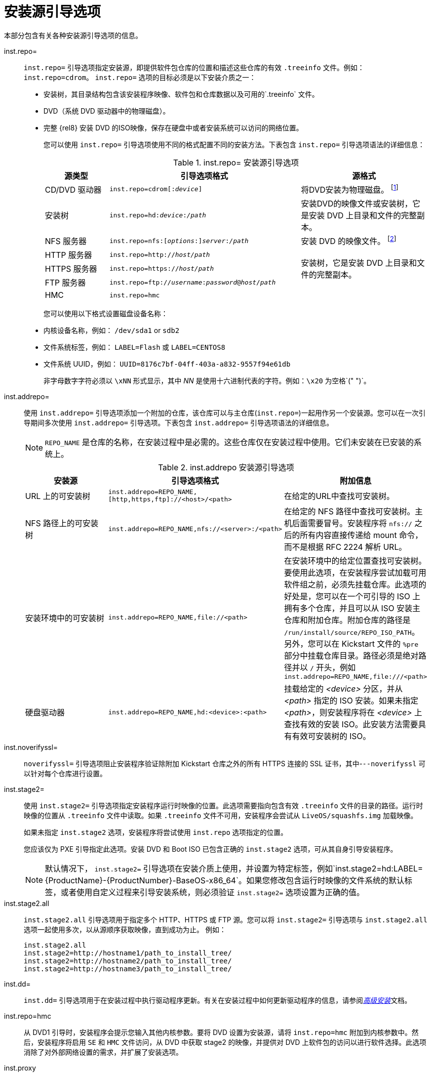 [id="installation-source-boot-options_{context}"]
= 安装源引导选项

本部分包含有关各种安装源引导选项的信息。

inst.repo=::
`inst.repo=` 引导选项指定安装源，即提供软件包仓库的位置和描述这些仓库的有效 `.treeinfo` 文件。例如：`inst.repo=cdrom`。
`inst.repo=` 选项的目标必须是以下安装介质之一：

* 安装树，其目录结构包含该安装程序映像、软件包和仓库数据以及可用的`.treeinfo` 文件。
* DVD（系统 DVD 驱动器中的物理磁盘）。
* 完整 {rel8} 安装 DVD 的ISO映像，保存在硬盘中或者安装系统可以访问的网络位置。
+
您可以使用 `inst.repo=` 引导选项使用不同的格式配置不同的安装方法。下表包含 `inst.repo=` 引导选项语法的详细信息：
+
.inst.repo= 安装源引导选项
[options="header",cols="1,3,2"]
|===
| 源类型  | 引导选项格式 | 源格式
| CD/DVD 驱动器  | `inst.repo=cdrom&#91;:__device__&#93;` | 将DVD安装为物理磁盘。 footnote:[如果遗漏了 __device__ ，安装程序会自动搜索包含安装 DVD 的驱动器。]
| 安装树 | `inst.repo=hd:__device__:__/path__` | 安装DVD的映像文件或安装树，它是安装 DVD 上目录和文件的完整副本。
| NFS 服务器  | `inst.repo=nfs:&#91;__options__:&#93;__server__:__/path__` | 安装 DVD 的映像文件。 footnote:[NFS 服务器选项默认使用 NFS 协议版本 3。要使用其他版本 X，请在  __options__ 中添加 `+nfsvers=__X__`。]
| HTTP 服务器 | `inst.repo=http://__host/path__` .3+| 安装树，它是安装 DVD 上目录和文件的完整副本。
| HTTPS 服务器 | `inst.repo=https://__host/path__`
| FTP 服务器 | `inst.repo=ftp://__username__:__password__@__host__/__path__`
| HMC  | `inst.repo=hmc` |
|===
+

您可以使用以下格式设置磁盘设备名称：

* 内核设备名称，例如： `/dev/sda1` or `sdb2`
* 文件系统标签，例如： `LABEL=Flash` 或 `LABEL=CENTOS8`
* 文件系统 UUID，例如： `UUID=8176c7bf-04ff-403a-a832-9557f94e61db`
+
非字母数字字符必须以 `\xNN` 形式显示，其中 _NN_ 是使用十六进制代表的字符。例如：`\x20` 为空格`(" ")`。

inst.addrepo=::
使用 `inst.addrepo=` 引导选项添加一个附加的仓库，该仓库可以与主仓库(`inst.repo=`)一起用作另一个安装源。您可以在一次引导期间多次使用 `inst.addrepo=` 引导选项。下表包含 `inst.addrepo=` 引导选项语法的详细信息。
+
[NOTE]
====
`REPO_NAME` 是仓库的名称，在安装过程中是必需的。这些仓库仅在安装过程中使用。它们未安装在已安装的系统上。
====
+
.inst.addrepo 安装源引导选项
[options="header"]
|===
| 安装源  | 引导选项格式 | 附加信息
| URL 上的可安装树  | `inst.addrepo=REPO_NAME,[http,https,ftp]://<host>/<path>` | 在给定的URL中查找可安装树。
| NFS 路径上的可安装树   | `inst.addrepo=REPO_NAME,nfs://<server>:/<path>` | 在给定的 NFS 路径中查找可安装树。主机后面需要冒号。安装程序将 `nfs://` 之后的所有内容直接传递给 mount 命令，而不是根据 RFC 2224 解析 URL。
| 安装环境中的可安装树 | `inst.addrepo=REPO_NAME,file://<path>` | 在安装环境中的给定位置查找可安装树。要使用此选项，在安装程序尝试加载可用软件组之前，必须先挂载仓库。此选项的好处是，您可以在一个可引导的 ISO 上拥有多个仓库，并且可以从 ISO 安装主仓库和附加仓库。附加仓库的路径是 `/run/install/source/REPO_ISO_PATH`。另外，您可以在 Kickstart 文件的 `%pre` 部分中挂载仓库目录。路径必须是绝对路径并以 `/` 开头，例如 `inst.addrepo=REPO_NAME,file:///<path>`
| 硬盘驱动器  | `inst.addrepo=REPO_NAME,hd:<device>:<path>` | 挂载给定的 _<device>_ 分区，并从 _<path>_ 指定的 ISO 安装。如果未指定 _<path>_，则安装程序将在 _<device>_ 上查找有效的安装 ISO。此安装方法需要具有有效可安装树的 ISO。
|===
+

inst.noverifyssl=::
`noverifyssl=` 引导选项阻止安装程序验证除附加 Kickstart 仓库之外的所有 HTTPS 连接的 SSL 证书，其中-`--noverifyssl` 可以针对每个仓库进行设置。


inst.stage2=::

使用 `inst.stage2=` 引导选项指定安装程序运行时映像的位置。此选项需要指向包含有效 `.treeinfo` 文件的目录的路径。运行时映像的位置从 `.treeinfo` 文件中读取。如果 `.treeinfo` 文件不可用，安装程序会尝试从 `LiveOS/squashfs.img` 加载映像。
+
如果未指定 `inst.stage2` 选项，安装程序将尝试使用 `inst.repo` 选项指定的位置。
+
您应该仅为 PXE 引导指定此选项。安装 DVD 和 Boot ISO 已包含正确的 `inst.stage2` 选项，可从其自身引导安装程序。
+
[NOTE]
====
默认情况下， `inst.stage2=` 引导选项在安装介质上使用，并设置为特定标签，例如`inst.stage2=hd:LABEL={ProductName}-{ProductNumber}-BaseOS-x86_64`。如果您修改包含运行时映像的文件系统的默认标签，或者使用自定义过程来引导安装系统，则必须验证 `inst.stage2=` 选项设置为正确的值。
====

inst.stage2.all::
`inst.stage2.all` 引导选项用于指定多个 HTTP、HTTPS 或 FTP 源。您可以将  `inst.stage2=` 引导选项与 `inst.stage2.all` 选项一起使用多次，以从源顺序获取映像，直到成功为止。 例如：
+
[subs="macros"]
----
inst.stage2.all
inst.stage2=http://hostname1/path_to_install_tree/
inst.stage2=http://hostname2/path_to_install_tree/
inst.stage2=http://hostname3/path_to_install_tree/
----


inst.dd=::
`inst.dd=` 引导选项用于在安装过程中执行驱动程序更新。有关在安装过程中如何更新驱动程序的信息，请参阅xref:advanced-install:index.adoc[_高级安装_]文档。

inst.repo=hmc::
从 DVD1 引导时，安装程序会提示您输入其他内核参数。要将 DVD 设置为安装源，请将 `inst.repo=hmc` 附加到内核参数中。然后，安装程序将启用 `SE` 和 `HMC` 文件访问，从 DVD 中获取 stage2 的映像，并提供对 DVD 上软件包的访问以进行软件选择。此选项消除了对外部网络设置的需求，并扩展了安装选项。

inst.proxy::
当从 HTTP、HTTPS、FTP 源执行安装时，使用 `inst.proxy` 引导选项。例如：
+
[subs="macros"]
----
[PROTOCOL://][USERNAME[:PASSWORD]@]HOST[:PORT]
----

inst.nosave::
使用 `inst.nosave` 选项控制是否将安装日志和相关文件保存到安装的系统中，例如输入 `input_ks`、 `output_ks`、`all_ks`、`logs` 和 `all`。多个值可以组合为逗号分隔的列表，例如：`input_ks,logs`。
+
[NOTE]
====
`inst.nosave` 选项用于从已安装的系统中排除 Kickstart %post 脚本无法删除的文件，例如日志和输入/输出 Kickstart 结果。
====
+
.inst.nosave 引导选项
[options="header"]
|===
| 选项  | 描述
| input_ks  | 禁用保存输入 Kickstart 结果的功能。
| output_ks | 禁用保存由安装程序生成的输出 Kickstart 结果的功能。
| all_ks | 禁用保存输入和输出 Kickstart 结果的功能。
| logs  | 禁用保存所有安装日志的功能。
| all | 禁用保存所有 Kickstart 结果和所有日志的功能。
|===

inst.multilib::
使用 `inst.multilib` 引导选项将 DNF 的 `multilib_policy` 设置为 *all*，而不是 *best*。

memcheck::
`memcheck` 引导选项执行检查以验证系统是否有足够的 RAM 来完成安装。如果没有足够的 RAM，则会停止安装过程。系统检查是粗略的，安装期间的内存使用情况取决于软件包的选择，用户界面（例如图形或文本）以及其他参数。

nomemcheck::
`nomemcheck` 引导选项不执行检查以验证系统是否有足够的 RAM 来完成安装。不支持使用小于建议的最小内存量执行安装的任何尝试，这可能会导致安装过程失败。

